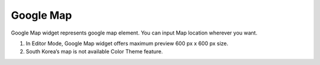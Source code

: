 Google Map
==================
.. image:: /_static/widgets/map.png

Google Map widget represents google map element. You can input Map location wherever you want.

#. In Editor Mode, Google Map widget offers maximum preview 600 px x 600 px size.
#. South Korea’s map is not available Color Theme feature.
